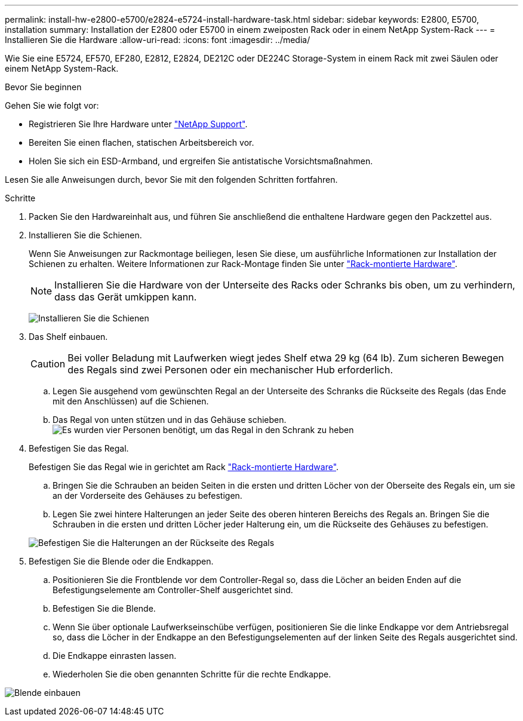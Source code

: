 ---
permalink: install-hw-e2800-e5700/e2824-e5724-install-hardware-task.html 
sidebar: sidebar 
keywords: E2800, E5700, installation 
summary: Installation der E2800 oder E5700 in einem zweiposten Rack oder in einem NetApp System-Rack 
---
= Installieren Sie die Hardware
:allow-uri-read: 
:icons: font
:imagesdir: ../media/


[role="lead"]
Wie Sie eine E5724, EF570, EF280, E2812, E2824, DE212C oder DE224C Storage-System in einem Rack mit zwei Säulen oder einem NetApp System-Rack.

.Bevor Sie beginnen
Gehen Sie wie folgt vor:

* Registrieren Sie Ihre Hardware unter http://mysupport.netapp.com/["NetApp Support"^].
* Bereiten Sie einen flachen, statischen Arbeitsbereich vor.
* Holen Sie sich ein ESD-Armband, und ergreifen Sie antistatische Vorsichtsmaßnahmen.


Lesen Sie alle Anweisungen durch, bevor Sie mit den folgenden Schritten fortfahren.

.Schritte
. Packen Sie den Hardwareinhalt aus, und führen Sie anschließend die enthaltene Hardware gegen den Packzettel aus.
. Installieren Sie die Schienen.
+
Wenn Sie Anweisungen zur Rackmontage beiliegen, lesen Sie diese, um ausführliche Informationen zur Installation der Schienen zu erhalten. Weitere Informationen zur Rack-Montage finden Sie unter link:../rackmount-hardware.html["Rack-montierte Hardware"^].

+

NOTE: Installieren Sie die Hardware von der Unterseite des Racks oder Schranks bis oben, um zu verhindern, dass das Gerät umkippen kann.

+
image:../media/install_rails_inst-hw-e2800-e5700.png["Installieren Sie die Schienen"]

. Das Shelf einbauen.
+

CAUTION: Bei voller Beladung mit Laufwerken wiegt jedes Shelf etwa 29 kg (64 lb). Zum sicheren Bewegen des Regals sind zwei Personen oder ein mechanischer Hub erforderlich.

+
.. Legen Sie ausgehend vom gewünschten Regal an der Unterseite des Schranks die Rückseite des Regals (das Ende mit den Anschlüssen) auf die Schienen.
.. Das Regal von unten stützen und in das Gehäuse schieben. image:../media/4_person_lift_source.png["Es wurden vier Personen benötigt, um das Regal in den Schrank zu heben"]


. Befestigen Sie das Regal.
+
Befestigen Sie das Regal wie in gerichtet am Rack link:../rackmount-hardware.html["Rack-montierte Hardware"].

+
.. Bringen Sie die Schrauben an beiden Seiten in die ersten und dritten Löcher von der Oberseite des Regals ein, um sie an der Vorderseite des Gehäuses zu befestigen.
.. Legen Sie zwei hintere Halterungen an jeder Seite des oberen hinteren Bereichs des Regals an. Bringen Sie die Schrauben in die ersten und dritten Löcher jeder Halterung ein, um die Rückseite des Gehäuses zu befestigen.


+
image:../media/trafford_secure.png["Befestigen Sie die Halterungen an der Rückseite des Regals"]

. Befestigen Sie die Blende oder die Endkappen.
+
.. Positionieren Sie die Frontblende vor dem Controller-Regal so, dass die Löcher an beiden Enden auf die Befestigungselemente am Controller-Shelf ausgerichtet sind.
.. Befestigen Sie die Blende.
.. Wenn Sie über optionale Laufwerkseinschübe verfügen, positionieren Sie die linke Endkappe vor dem Antriebsregal so, dass die Löcher in der Endkappe an den Befestigungselementen auf der linken Seite des Regals ausgerichtet sind.
.. Die Endkappe einrasten lassen.
.. Wiederholen Sie die oben genannten Schritte für die rechte Endkappe.




image:../media/install_faceplate_2_0_inst-hw-e2800-e5700.png["Blende einbauen"]
